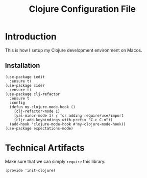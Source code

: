 #+TITLE:  Clojure Configuration File
#+AUTHOR: Rickard Sundin
#+EMAIL:  rickard@snart.nu

* Introduction
This is how I setup my Clojure development environment on Macos.

** Installation
#+BEGIN_SRC elisp 
  (use-package iedit
    :ensure t)
  (use-package cider
    :ensure t)
  (use-package clj-refactor
    :ensure t
    :config
    (defun my-clojure-mode-hook ()
      (clj-refactor-mode 1)
      (yas-minor-mode 1) ; for adding require/use/import
      (cljr-add-keybindings-with-prefix "C-c C-m"))
    (add-hook 'clojure-mode-hook #'my-clojure-mode-hook))
  (use-package expectations-mode)
#+END_SRC


* Technical Artifacts
Make sure that we can simply =require= this library.

#+BEGIN_SRC elisp
(provide 'init-clojure)
#+END_SRC

#+PROPERTY: tangle ~/.emacs.d/elisp/init-clojure.el
#+PROPERTY: results silent
#+PROPERTY: eval no-export
#+PROPERTY: comments org 
#+OPTIONS:  num:nil toc:nil todo:nil tasks:nil tags:nil
#+OPTIONS:  skip:nil author:nil email:nil creator:nil tim

